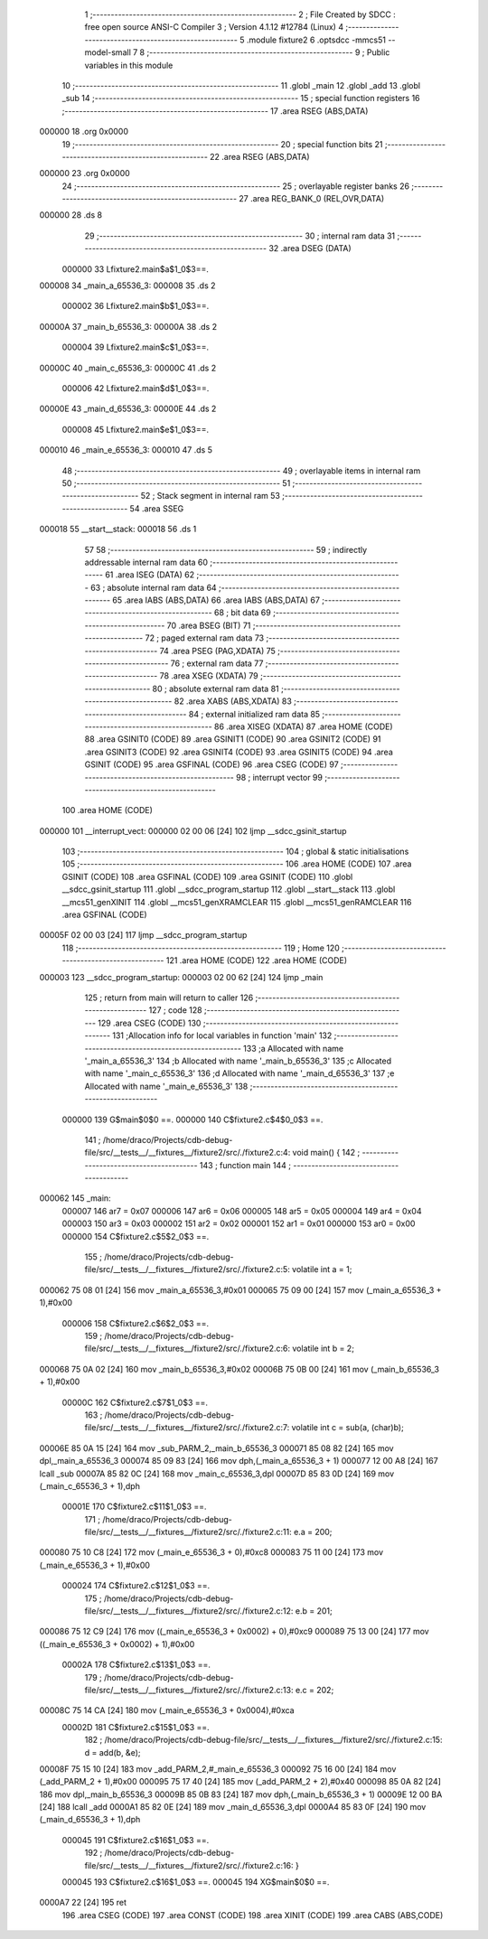                                       1 ;--------------------------------------------------------
                                      2 ; File Created by SDCC : free open source ANSI-C Compiler
                                      3 ; Version 4.1.12 #12784 (Linux)
                                      4 ;--------------------------------------------------------
                                      5 	.module fixture2
                                      6 	.optsdcc -mmcs51 --model-small
                                      7 	
                                      8 ;--------------------------------------------------------
                                      9 ; Public variables in this module
                                     10 ;--------------------------------------------------------
                                     11 	.globl _main
                                     12 	.globl _add
                                     13 	.globl _sub
                                     14 ;--------------------------------------------------------
                                     15 ; special function registers
                                     16 ;--------------------------------------------------------
                                     17 	.area RSEG    (ABS,DATA)
      000000                         18 	.org 0x0000
                                     19 ;--------------------------------------------------------
                                     20 ; special function bits
                                     21 ;--------------------------------------------------------
                                     22 	.area RSEG    (ABS,DATA)
      000000                         23 	.org 0x0000
                                     24 ;--------------------------------------------------------
                                     25 ; overlayable register banks
                                     26 ;--------------------------------------------------------
                                     27 	.area REG_BANK_0	(REL,OVR,DATA)
      000000                         28 	.ds 8
                                     29 ;--------------------------------------------------------
                                     30 ; internal ram data
                                     31 ;--------------------------------------------------------
                                     32 	.area DSEG    (DATA)
                           000000    33 Lfixture2.main$a$1_0$3==.
      000008                         34 _main_a_65536_3:
      000008                         35 	.ds 2
                           000002    36 Lfixture2.main$b$1_0$3==.
      00000A                         37 _main_b_65536_3:
      00000A                         38 	.ds 2
                           000004    39 Lfixture2.main$c$1_0$3==.
      00000C                         40 _main_c_65536_3:
      00000C                         41 	.ds 2
                           000006    42 Lfixture2.main$d$1_0$3==.
      00000E                         43 _main_d_65536_3:
      00000E                         44 	.ds 2
                           000008    45 Lfixture2.main$e$1_0$3==.
      000010                         46 _main_e_65536_3:
      000010                         47 	.ds 5
                                     48 ;--------------------------------------------------------
                                     49 ; overlayable items in internal ram 
                                     50 ;--------------------------------------------------------
                                     51 ;--------------------------------------------------------
                                     52 ; Stack segment in internal ram 
                                     53 ;--------------------------------------------------------
                                     54 	.area	SSEG
      000018                         55 __start__stack:
      000018                         56 	.ds	1
                                     57 
                                     58 ;--------------------------------------------------------
                                     59 ; indirectly addressable internal ram data
                                     60 ;--------------------------------------------------------
                                     61 	.area ISEG    (DATA)
                                     62 ;--------------------------------------------------------
                                     63 ; absolute internal ram data
                                     64 ;--------------------------------------------------------
                                     65 	.area IABS    (ABS,DATA)
                                     66 	.area IABS    (ABS,DATA)
                                     67 ;--------------------------------------------------------
                                     68 ; bit data
                                     69 ;--------------------------------------------------------
                                     70 	.area BSEG    (BIT)
                                     71 ;--------------------------------------------------------
                                     72 ; paged external ram data
                                     73 ;--------------------------------------------------------
                                     74 	.area PSEG    (PAG,XDATA)
                                     75 ;--------------------------------------------------------
                                     76 ; external ram data
                                     77 ;--------------------------------------------------------
                                     78 	.area XSEG    (XDATA)
                                     79 ;--------------------------------------------------------
                                     80 ; absolute external ram data
                                     81 ;--------------------------------------------------------
                                     82 	.area XABS    (ABS,XDATA)
                                     83 ;--------------------------------------------------------
                                     84 ; external initialized ram data
                                     85 ;--------------------------------------------------------
                                     86 	.area XISEG   (XDATA)
                                     87 	.area HOME    (CODE)
                                     88 	.area GSINIT0 (CODE)
                                     89 	.area GSINIT1 (CODE)
                                     90 	.area GSINIT2 (CODE)
                                     91 	.area GSINIT3 (CODE)
                                     92 	.area GSINIT4 (CODE)
                                     93 	.area GSINIT5 (CODE)
                                     94 	.area GSINIT  (CODE)
                                     95 	.area GSFINAL (CODE)
                                     96 	.area CSEG    (CODE)
                                     97 ;--------------------------------------------------------
                                     98 ; interrupt vector 
                                     99 ;--------------------------------------------------------
                                    100 	.area HOME    (CODE)
      000000                        101 __interrupt_vect:
      000000 02 00 06         [24]  102 	ljmp	__sdcc_gsinit_startup
                                    103 ;--------------------------------------------------------
                                    104 ; global & static initialisations
                                    105 ;--------------------------------------------------------
                                    106 	.area HOME    (CODE)
                                    107 	.area GSINIT  (CODE)
                                    108 	.area GSFINAL (CODE)
                                    109 	.area GSINIT  (CODE)
                                    110 	.globl __sdcc_gsinit_startup
                                    111 	.globl __sdcc_program_startup
                                    112 	.globl __start__stack
                                    113 	.globl __mcs51_genXINIT
                                    114 	.globl __mcs51_genXRAMCLEAR
                                    115 	.globl __mcs51_genRAMCLEAR
                                    116 	.area GSFINAL (CODE)
      00005F 02 00 03         [24]  117 	ljmp	__sdcc_program_startup
                                    118 ;--------------------------------------------------------
                                    119 ; Home
                                    120 ;--------------------------------------------------------
                                    121 	.area HOME    (CODE)
                                    122 	.area HOME    (CODE)
      000003                        123 __sdcc_program_startup:
      000003 02 00 62         [24]  124 	ljmp	_main
                                    125 ;	return from main will return to caller
                                    126 ;--------------------------------------------------------
                                    127 ; code
                                    128 ;--------------------------------------------------------
                                    129 	.area CSEG    (CODE)
                                    130 ;------------------------------------------------------------
                                    131 ;Allocation info for local variables in function 'main'
                                    132 ;------------------------------------------------------------
                                    133 ;a                         Allocated with name '_main_a_65536_3'
                                    134 ;b                         Allocated with name '_main_b_65536_3'
                                    135 ;c                         Allocated with name '_main_c_65536_3'
                                    136 ;d                         Allocated with name '_main_d_65536_3'
                                    137 ;e                         Allocated with name '_main_e_65536_3'
                                    138 ;------------------------------------------------------------
                           000000   139 	G$main$0$0 ==.
                           000000   140 	C$fixture2.c$4$0_0$3 ==.
                                    141 ;	/home/draco/Projects/cdb-debug-file/src/__tests__/__fixtures__/fixture2/src/./fixture2.c:4: void main() {
                                    142 ;	-----------------------------------------
                                    143 ;	 function main
                                    144 ;	-----------------------------------------
      000062                        145 _main:
                           000007   146 	ar7 = 0x07
                           000006   147 	ar6 = 0x06
                           000005   148 	ar5 = 0x05
                           000004   149 	ar4 = 0x04
                           000003   150 	ar3 = 0x03
                           000002   151 	ar2 = 0x02
                           000001   152 	ar1 = 0x01
                           000000   153 	ar0 = 0x00
                           000000   154 	C$fixture2.c$5$2_0$3 ==.
                                    155 ;	/home/draco/Projects/cdb-debug-file/src/__tests__/__fixtures__/fixture2/src/./fixture2.c:5: volatile int a = 1;
      000062 75 08 01         [24]  156 	mov	_main_a_65536_3,#0x01
      000065 75 09 00         [24]  157 	mov	(_main_a_65536_3 + 1),#0x00
                           000006   158 	C$fixture2.c$6$2_0$3 ==.
                                    159 ;	/home/draco/Projects/cdb-debug-file/src/__tests__/__fixtures__/fixture2/src/./fixture2.c:6: volatile int b = 2;
      000068 75 0A 02         [24]  160 	mov	_main_b_65536_3,#0x02
      00006B 75 0B 00         [24]  161 	mov	(_main_b_65536_3 + 1),#0x00
                           00000C   162 	C$fixture2.c$7$1_0$3 ==.
                                    163 ;	/home/draco/Projects/cdb-debug-file/src/__tests__/__fixtures__/fixture2/src/./fixture2.c:7: volatile int c = sub(a, (char)b);
      00006E 85 0A 15         [24]  164 	mov	_sub_PARM_2,_main_b_65536_3
      000071 85 08 82         [24]  165 	mov	dpl,_main_a_65536_3
      000074 85 09 83         [24]  166 	mov	dph,(_main_a_65536_3 + 1)
      000077 12 00 A8         [24]  167 	lcall	_sub
      00007A 85 82 0C         [24]  168 	mov	_main_c_65536_3,dpl
      00007D 85 83 0D         [24]  169 	mov	(_main_c_65536_3 + 1),dph
                           00001E   170 	C$fixture2.c$11$1_0$3 ==.
                                    171 ;	/home/draco/Projects/cdb-debug-file/src/__tests__/__fixtures__/fixture2/src/./fixture2.c:11: e.a = 200;
      000080 75 10 C8         [24]  172 	mov	(_main_e_65536_3 + 0),#0xc8
      000083 75 11 00         [24]  173 	mov	(_main_e_65536_3 + 1),#0x00
                           000024   174 	C$fixture2.c$12$1_0$3 ==.
                                    175 ;	/home/draco/Projects/cdb-debug-file/src/__tests__/__fixtures__/fixture2/src/./fixture2.c:12: e.b = 201;
      000086 75 12 C9         [24]  176 	mov	((_main_e_65536_3 + 0x0002) + 0),#0xc9
      000089 75 13 00         [24]  177 	mov	((_main_e_65536_3 + 0x0002) + 1),#0x00
                           00002A   178 	C$fixture2.c$13$1_0$3 ==.
                                    179 ;	/home/draco/Projects/cdb-debug-file/src/__tests__/__fixtures__/fixture2/src/./fixture2.c:13: e.c = 202;
      00008C 75 14 CA         [24]  180 	mov	(_main_e_65536_3 + 0x0004),#0xca
                           00002D   181 	C$fixture2.c$15$1_0$3 ==.
                                    182 ;	/home/draco/Projects/cdb-debug-file/src/__tests__/__fixtures__/fixture2/src/./fixture2.c:15: d = add(b, &e);
      00008F 75 15 10         [24]  183 	mov	_add_PARM_2,#_main_e_65536_3
      000092 75 16 00         [24]  184 	mov	(_add_PARM_2 + 1),#0x00
      000095 75 17 40         [24]  185 	mov	(_add_PARM_2 + 2),#0x40
      000098 85 0A 82         [24]  186 	mov	dpl,_main_b_65536_3
      00009B 85 0B 83         [24]  187 	mov	dph,(_main_b_65536_3 + 1)
      00009E 12 00 BA         [24]  188 	lcall	_add
      0000A1 85 82 0E         [24]  189 	mov	_main_d_65536_3,dpl
      0000A4 85 83 0F         [24]  190 	mov	(_main_d_65536_3 + 1),dph
                           000045   191 	C$fixture2.c$16$1_0$3 ==.
                                    192 ;	/home/draco/Projects/cdb-debug-file/src/__tests__/__fixtures__/fixture2/src/./fixture2.c:16: }
                           000045   193 	C$fixture2.c$16$1_0$3 ==.
                           000045   194 	XG$main$0$0 ==.
      0000A7 22               [24]  195 	ret
                                    196 	.area CSEG    (CODE)
                                    197 	.area CONST   (CODE)
                                    198 	.area XINIT   (CODE)
                                    199 	.area CABS    (ABS,CODE)
